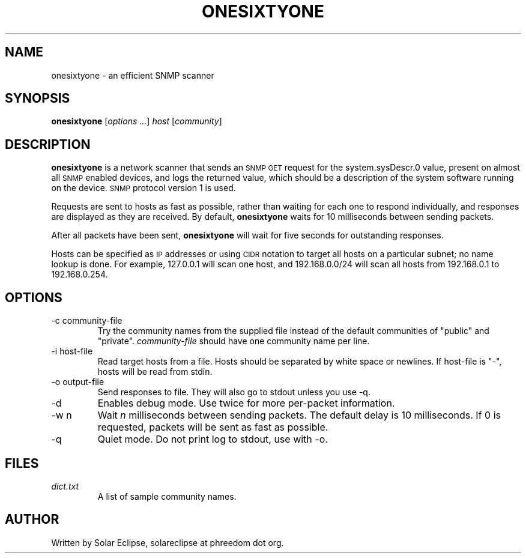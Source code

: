 .TH ONESIXTYONE "1" "2010-10-18"
.SH NAME
onesixtyone \- an efficient SNMP scanner
.SH SYNOPSIS
.B onesixtyone
.RI "[" "options ..." "] " host " [" community "]"
.SH DESCRIPTION
.\" Add any additional description here
.B onesixtyone
is a network scanner that sends an
.SM SNMP GET
request for the
.\" sysDescr.0 = 1.3.6.1.2.1.1.1.0
system.sysDescr.0 value, present on almost all
.SM SNMP
enabled devices,
and logs the returned value, which should be a description of the
system software running on the device.
.SM SNMP
protocol version 1 is used.
.PP
Requests are sent to hosts as fast as possible, rather than waiting
for each one to respond individually, and responses are displayed as
they are received. By default,
.B onesixtyone
waits for 10 milliseconds between sending packets.
.PP
After all packets have been sent,
.B onesixtyone
will wait for five seconds for outstanding responses.
.PP
Hosts can be specified as
.SM IP
addresses or using
.SM CIDR
notation to target
all hosts on a particular subnet; no name lookup is done. For example,
127.0.0.1 will scan one host, and 192.168.0.0/24 will scan all hosts
from 192.168.0.1 to 192.168.0.254.
.SH OPTIONS
.IP "-c community-file"
Try the community names from the supplied file instead of the default
communities of "public" and "private".
.I community-file
should have one
community name per line.
.IP "-i host-file"
Read target hosts from a file. Hosts should be separated by white
space or newlines. If host-file is "-", hosts will be read from stdin.
.IP "-o output-file"
Send responses to file. They will also go to stdout unless you use -q.
.IP -d
Enables debug mode. Use twice for more per-packet information.
.IP "-w n"
Wait
.I n
milliseconds between sending packets.
The default delay is 10 milliseconds. If 0 is requested, packets will be
sent as fast as possible.
.IP -q
Quiet mode. Do not print log to stdout, use with -o.
.SH FILES
.I dict.txt
.RS
A list of sample community names.
.RE
.SH AUTHOR
Written by Solar Eclipse, solareclipse at phreedom dot org.

